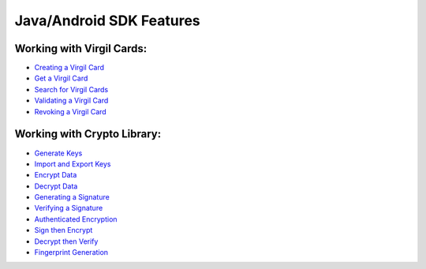 ############################
Java/Android SDK Features
############################

Working with Virgil Cards:
--------------------------

-  `Creating a Virgil Card <java-android-programming-guide.html#creating-a-virgil-card>`__
-  `Get a Virgil Card <java-android-programming-guide.html#get-a-virgil-card>`__
-  `Search for Virgil Cards <java-android-programming-guide.html#search-for-virgil-cards>`__
-  `Validating a Virgil Card <java-android-programming-guide.html#validating-a-virgil-card>`__
-  `Revoking a Virgil Card <java-android-programming-guide.html#revoking-a-virgil-card>`__

Working with Crypto Library:
----------------------------

-  `Generate Keys <java-android-programming-guide.html#operations-with-crypto-keys>`__
-  `Import and Export Keys <java-android-programming-guide.html#import-and-export-keys>`__
-  `Encrypt Data <java-android-programming-guide.html#encrypt-data>`__
-  `Decrypt Data <java-android-programming-guide.html#decrypt-data>`__
-  `Generating a Signature <java-android-programming-guide.html#generating-and-verifying-signatures>`__
-  `Verifying a Signature <java-android-programming-guide.html#verifying-a-signature>`__
-  `Authenticated Encryption <java-android-programming-guide.html#authenticated-encryption>`__
-  `Sign then Encrypt <java-android-programming-guide.html#sign-then-encrypt>`__
-  `Decrypt then Verify <java-android-programming-guide.html#decrypt-then-verify>`__
-  `Fingerprint Generation <java-android-programming-guide.html#fingerprint-generation>`__
